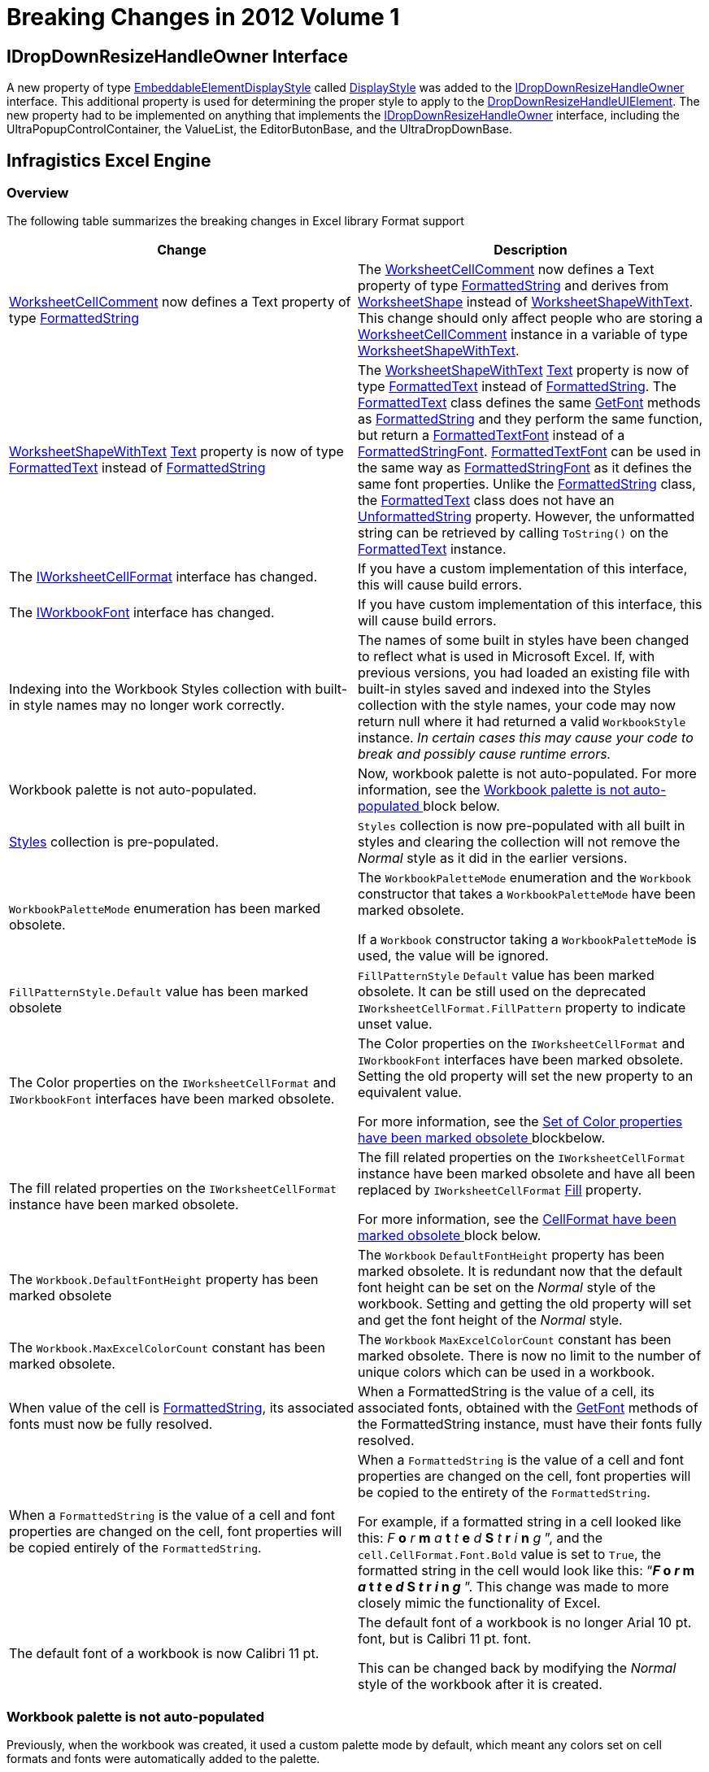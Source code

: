 ﻿////
|metadata|
{
    "name": "win-breaking-changes-in-2012-volume-1",
    "controlName": [],
    "tags": ["Breaking Changes"],
    "guid": "cb75e42c-736c-4998-b256-07cf7fa27a18",
    "buildFlags": [],
    "createdOn": "2012-03-30T16:05:33.5920411Z"
}
|metadata|
////

= Breaking Changes in 2012 Volume 1

== IDropDownResizeHandleOwner Interface

A new property of type link:{ApiPlatform}win{ApiVersion}~infragistics.win.embeddableelementdisplaystyle.html[EmbeddableElementDisplayStyle] called link:{ApiPlatform}win{ApiVersion}~infragistics.win.idropdownresizehandleowner~displaystyle.html[DisplayStyle] was added to the link:{ApiPlatform}win{ApiVersion}~infragistics.win.idropdownresizehandleowner_members.html[IDropDownResizeHandleOwner] interface. This additional property is used for determining the proper style to apply to the link:{ApiPlatform}win{ApiVersion}~infragistics.win.dropdownresizehandleuielement_members.html[DropDownResizeHandleUIElement]. The new property had to be implemented on anything that implements the link:{ApiPlatform}win{ApiVersion}~infragistics.win.idropdownresizehandleowner_members.html[IDropDownResizeHandleOwner] interface, including the UltraPopupControlContainer, the ValueList, the EditorButonBase, and the UltraDropDownBase.

== Infragistics Excel Engine

=== Overview

The following table summarizes the breaking changes in Excel library Format support

[options="header", cols="a,a"]
|====
|Change|Description

| link:{ApiPlatform}documents.excel{ApiVersion}~infragistics.documents.excel.worksheetcellcomment~_ctor.html[WorksheetCellComment] now defines a Text property of type link:{ApiPlatform}documents.excel{ApiVersion}~infragistics.documents.excel.formattedstring_members.html[FormattedString]
|The link:{ApiPlatform}documents.excel{ApiVersion}~infragistics.documents.excel.worksheetcellcomment~_ctor.html[WorksheetCellComment] now defines a Text property of type link:{ApiPlatform}documents.excel{ApiVersion}~infragistics.documents.excel.formattedstring_members.html[FormattedString] and derives from link:{ApiPlatform}documents.excel{ApiVersion}~infragistics.documents.excel.worksheetshape_members.html[WorksheetShape] instead of link:{ApiPlatform}documents.excel{ApiVersion}~infragistics.documents.excel.worksheetshapewithtext_members.html[WorksheetShapeWithText]. This change should only affect people who are storing a link:{ApiPlatform}documents.excel{ApiVersion}~infragistics.documents.excel.worksheetcellcomment~_ctor.html[WorksheetCellComment] instance in a variable of type link:{ApiPlatform}documents.excel{ApiVersion}~infragistics.documents.excel.worksheetshapewithtext_members.html[WorksheetShapeWithText].

| link:{ApiPlatform}documents.excel{ApiVersion}~infragistics.documents.excel.worksheetshapewithtext_members.html[WorksheetShapeWithText] link:{ApiPlatform}documents.excel{ApiVersion}~infragistics.documents.excel.worksheetshapewithtext~text.html[Text] property is now of type link:{ApiPlatform}documents.excel{ApiVersion}~infragistics.documents.excel.formattedtext_members.html[FormattedText] instead of link:{ApiPlatform}documents.excel{ApiVersion}~infragistics.documents.excel.formattedstring_members.html[FormattedString]
|The link:{ApiPlatform}documents.excel{ApiVersion}~infragistics.documents.excel.worksheetshapewithtext_members.html[WorksheetShapeWithText] link:{ApiPlatform}documents.excel{ApiVersion}~infragistics.documents.excel.worksheetshapewithtext~text.html[Text] property is now of type link:{ApiPlatform}documents.excel{ApiVersion}~infragistics.documents.excel.formattedtext_members.html[FormattedText] instead of link:{ApiPlatform}documents.excel{ApiVersion}~infragistics.documents.excel.formattedstring_members.html[FormattedString]. The link:{ApiPlatform}documents.excel{ApiVersion}~infragistics.documents.excel.formattedtext_members.html[FormattedText] class defines the same link:{ApiPlatform}documents.excel{ApiVersion}~infragistics.documents.excel.formattedstring~getfont.html[GetFont] methods as link:{ApiPlatform}documents.excel{ApiVersion}~infragistics.documents.excel.formattedstring_members.html[FormattedString] and they perform the same function, but return a link:{ApiPlatform}documents.excel{ApiVersion}~infragistics.documents.excel.formattedtextfont_members.html[FormattedTextFont] instead of a link:{ApiPlatform}documents.excel{ApiVersion}~infragistics.documents.excel.formattedstringfont_members.html[FormattedStringFont]. link:{ApiPlatform}documents.excel{ApiVersion}~infragistics.documents.excel.formattedtextfont_members.html[FormattedTextFont] can be used in the same way as link:{ApiPlatform}documents.excel{ApiVersion}~infragistics.documents.excel.formattedstringfont_members.html[FormattedStringFont] as it defines the same font properties. Unlike the link:{ApiPlatform}documents.excel{ApiVersion}~infragistics.documents.excel.formattedstring_members.html[FormattedString] class, the link:{ApiPlatform}documents.excel{ApiVersion}~infragistics.documents.excel.formattedtext_members.html[FormattedText] class does not have an link:{ApiPlatform}documents.excel{ApiVersion}~infragistics.documents.excel.formattedstring~unformattedstring.html[UnformattedString] property. However, the unformatted string can be retrieved by calling `ToString()` on the link:{ApiPlatform}documents.excel{ApiVersion}~infragistics.documents.excel.formattedtext_members.html[FormattedText] instance.

|The link:{ApiPlatform}documents.excel{ApiVersion}~infragistics.documents.excel.iworksheetcellformat_members.html[IWorksheetCellFormat] interface has changed.
|If you have a custom implementation of this interface, this will cause build errors.

|The link:{ApiPlatform}documents.excel{ApiVersion}~infragistics.documents.excel.iworkbookfont_members.html[IWorkbookFont] interface has changed.
|If you have custom implementation of this interface, this will cause build errors.

|Indexing into the Workbook Styles collection with built-in style names may no longer work correctly.
|The names of some built in styles have been changed to reflect what is used in Microsoft Excel. If, with previous versions, you had loaded an existing file with built-in styles saved and indexed into the Styles collection with the style names, your code may now return null where it had returned a valid `WorkbookStyle` instance. _In certain cases this may cause your code to break and_ _possibly_ _cause runtime errors._

|Workbook palette is not auto-populated.
|Now, workbook palette is not auto-populated. For more information, see the <<_Ref320781747, Workbook palette is not auto-populated >> block below.

| link:{ApiPlatform}documents.excel{ApiVersion}~infragistics.documents.excel.workbook~styles.html[Styles] collection is pre-populated.
|`Styles` collection is now pre-populated with all built in styles and clearing the collection will not remove the _Normal_ style as it did in the earlier versions.

|`WorkbookPaletteMode` enumeration has been marked obsolete.
|The `WorkbookPaletteMode` enumeration and the `Workbook` constructor that takes a `WorkbookPaletteMode` have been marked obsolete. 

If a `Workbook` constructor taking a `WorkbookPaletteMode` is used, the value will be ignored.

|`FillPatternStyle.Default` value has been marked obsolete
|`FillPatternStyle` `Default` value has been marked obsolete. It can be still used on the deprecated `IWorksheetCellFormat.FillPattern` property to indicate unset value.

|The Color properties on the `IWorksheetCellFormat` and `IWorkbookFont` interfaces have been marked obsolete.
|The Color properties on the `IWorksheetCellFormat` and `IWorkbookFont` interfaces have been marked obsolete. Setting the old property will set the new property to an equivalent value. 

For more information, see the <<_Ref320781793, Set of Color properties have been marked obsolete >> blockbelow.

|The fill related properties on the `IWorksheetCellFormat` instance have been marked obsolete.
|The fill related properties on the `IWorksheetCellFormat` instance have been marked obsolete and have all been replaced by `IWorksheetCellFormat` link:{ApiPlatform}documents.excel{ApiVersion}~infragistics.documents.excel.iworksheetcellformat~fill.html[Fill] property. 

For more information, see the <<_Ref320781827, CellFormat have been marked obsolete >> block below.

|The `Workbook.DefaultFontHeight` property has been marked obsolete
|The `Workbook` `DefaultFontHeight` property has been marked obsolete. It is redundant now that the default font height can be set on the _Normal_ style of the workbook. Setting and getting the old property will set and get the font height of the _Normal_ style.

|The `Workbook.MaxExcelColorCount` constant has been marked obsolete.
|The `Workbook` `MaxExcelColorCount` constant has been marked obsolete. There is now no limit to the number of unique colors which can be used in a workbook.

|When value of the cell is link:{ApiPlatform}documents.excel{ApiVersion}~infragistics.documents.excel.formattedstring_members.html[FormattedString], its associated fonts must now be fully resolved.
|When a FormattedString is the value of a cell, its associated fonts, obtained with the link:{ApiPlatform}documents.excel{ApiVersion}~infragistics.documents.excel.formattedstring~getfont.html[GetFont] methods of the FormattedString instance, must have their fonts fully resolved.

|When a `FormattedString` is the value of a cell and font properties are changed on the cell, font properties will be copied entirely of the `FormattedString`.
|When a `FormattedString` is the value of a cell and font properties are changed on the cell, font properties will be copied to the entirety of the `FormattedString`. 

For example, if a formatted string in a cell looked like this: _F_ *o* _r_ *m* _a_ *t* _t_ *e* _d_ *S* _t_ *r* _i_ *n* _g_ ”, and the `cell.CellFormat.Font.Bold` value is set to `True`, the formatted string in the cell would look like this: “*_F_ o _r_ m _a_ t _t_ e _d_ S _t_ r _i_ n _g_* ”. This change was made to more closely mimic the functionality of Excel.

|The default font of a workbook is now Calibri 11 pt.
|The default font of a workbook is no longer Arial 10 pt. font, but is Calibri 11 pt. font. 

This can be changed back by modifying the _Normal_ style of the workbook after it is created.

|====

[[_Ref320781747]]

=== Workbook palette is not auto-populated

Previously, when the workbook was created, it used a custom palette mode by default, which meant any colors set on cell formats and fonts were automatically added to the palette.

Now, the workbook palette is not auto-populated. When a custom color is used, and the file is opened in Excel 2003 or earlier, users may not see the used color. They will see the closest color that was present in the color palette at the time of the file creation.

This can be fixed by manually adding in the used colors in the workbook’s palette at any time before saving the workbook. This is not an issue with Microsoft Excel 2007 or later versions.

[[_Ref320781793]]

=== Set of Color properties have been marked obsolete

The following color properties have been marked obsolete. Setting the old property will set the new property to an equivalent value. Getting the old property will get the actual color which will be seen by the user.

[options="header", cols="a,a"]
|====
|Obsolete properties|New properties

|`FormattedFontBase.Color`
|`FormattedFontBase` link:{ApiPlatform}documents.excel{ApiVersion}~infragistics.documents.excel.formattedfontbase~colorinfo.html[ColorInfo]

|`IWorkbookFont.Color`
|`IWorkbookFont` link:{ApiPlatform}documents.excel{ApiVersion}~infragistics.documents.excel.iworkbookfont~colorinfo.html[ColorInfo]

|`IWorksheetCellFormat.BottomBorderColor`
|`IWorksheetCellFormat` link:{ApiPlatform}documents.excel{ApiVersion}~infragistics.documents.excel.iworksheetcellformat~bottombordercolorinfo.html[BottomBorderColorInfo]

|`IWorksheetCellFormat.DiagonalBorderColor`
|`IWorksheetCellFormat` link:{ApiPlatform}documents.excel{ApiVersion}~infragistics.documents.excel.iworksheetcellformat~diagonalbordercolorinfo.html[DiagonalBorderColorInfo]

|`IWorksheetCellFormat.LeftBorderColor`
|`IWorksheetCellFormat` link:{ApiPlatform}documents.excel{ApiVersion}~infragistics.documents.excel.iworksheetcellformat~leftbordercolorinfo.html[LeftBorderColorInfo]

|`IWorksheetCellFormat.RightBorderColor`
|`IWorksheetCellFormat` link:{ApiPlatform}documents.excel{ApiVersion}~infragistics.documents.excel.iworksheetcellformat~rightbordercolorinfo.html[RightBorderColorInfo]

|`IWorksheetCellFormat.TopBorderColor`
|`IWorksheetCellFormat` link:{ApiPlatform}documents.excel{ApiVersion}~infragistics.documents.excel.iworksheetcellformat~topbordercolorinfo.html[TopBorderColorInfo]

|`WorksheetDisplayOptions.TabColor`
|`WorksheetDisplayOptions` link:{ApiPlatform}documents.excel{ApiVersion}~infragistics.documents.excel.worksheetdisplayoptions~tabcolorinfo.html[TabColorInfo]

|====

[[_Ref320781827]]

=== Set of properties on IWorksheet CellFormat have been marked obsolete

The following properties on `IWorksheetCellFormat` have been marked obsolete and their functionality has been replaced by a new property.

++++
<table cellspacing="0" cellpadding="0">
    <tbody>
        <tr>
            <th>
                <p>Obsolete properties</p>
            </th>

            <th>
                <p>New property</p>
            </th>
        </tr>

        <tr>
            <td>
                <p><span class="ig-code-in-text">FillPattern</span></p>
            </td>

            <td rowspan="3">
                <p><a href=
                "Infragistics4.Documents.Excel.v%%ProductVersionShort%%~Infragistics.Documents.Excel.IWorksheetCellFormat~Fill.html">Fill</a></p>
            </td>
        </tr>

        <tr>
            <td>
                <p><span class="ig-code-in-text">FillPatternBackgroundColor</span></p>
            </td>
        </tr>

        <tr>
            <td>
                <p><span class="ig-code-in-text">FillPatternForegroundColor</span></p>
            </td>
        </tr>
    </tbody>
</table><br />
++++

Setting the old properties to non-default values will set the `Fill` property to a link:{ApiPlatform}documents.excel{ApiVersion}~infragistics.documents.excel.cellfillpattern_members.html[CellFillPattern] instance corresponding to the values that were set. Getting the properties gets the closest match colors it can from the current `Fill` property value. If it is a `CellFillPattern` instance, they will be accurate values, but if the new gradient fills are being used, the old properties will reflect a solid fill with a background color of the first gradient stop.

[[_Ref320017114]]
== Related Content

=== Topics

The following topics provide additional information related to this topic.

[options="header", cols="a,a"]
|====
|Topic|Purpose

| link:excelengine-excel-format-support.html[Excel Format Support]
|This topic explains Infragistics Excel library support for cell formats.

| link:excelengine-excel-2007-color-model.html[Excel 2007 Color Model]
|This topic explains how to set colors on various cells format properties.

| link:excelengine-using-the-infragistics-excel-engine.html[Using the Infragistics Excel Engine]
|This section is your gateway to important task-based information that will help you to effectively use the various features and functionalities provided by the Infragistics Excel Engine.

|====

=== Samples

The following samples provide additional information related to this topic.

[options="header", cols="a,a"]
|====
|Sample|Purpose

|New Color Model
|This sample demonstrates way of working with Newer color model on cell formats. You can specify the RGB color and a tint value on all color properties of a cell format. You can use linear and rectangular gradients in cells.

|====